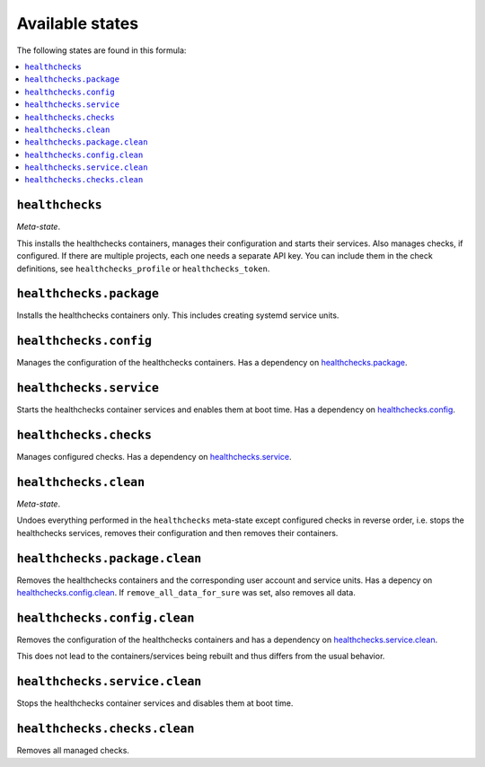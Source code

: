 Available states
----------------

The following states are found in this formula:

.. contents::
   :local:


``healthchecks``
^^^^^^^^^^^^^^^^
*Meta-state*.

This installs the healthchecks containers,
manages their configuration and starts their services.
Also manages checks, if configured.
If there are multiple projects, each one needs a separate
API key. You can include them in the check definitions,
see ``healthchecks_profile`` or ``healthchecks_token``.


``healthchecks.package``
^^^^^^^^^^^^^^^^^^^^^^^^
Installs the healthchecks containers only.
This includes creating systemd service units.


``healthchecks.config``
^^^^^^^^^^^^^^^^^^^^^^^
Manages the configuration of the healthchecks containers.
Has a dependency on `healthchecks.package`_.


``healthchecks.service``
^^^^^^^^^^^^^^^^^^^^^^^^
Starts the healthchecks container services
and enables them at boot time.
Has a dependency on `healthchecks.config`_.


``healthchecks.checks``
^^^^^^^^^^^^^^^^^^^^^^^
Manages configured checks.
Has a dependency on `healthchecks.service`_.


``healthchecks.clean``
^^^^^^^^^^^^^^^^^^^^^^
*Meta-state*.

Undoes everything performed in the ``healthchecks`` meta-state
except configured checks in reverse order, i.e. stops the healthchecks services,
removes their configuration and then removes their containers.


``healthchecks.package.clean``
^^^^^^^^^^^^^^^^^^^^^^^^^^^^^^
Removes the healthchecks containers
and the corresponding user account and service units.
Has a depency on `healthchecks.config.clean`_.
If ``remove_all_data_for_sure`` was set, also removes all data.


``healthchecks.config.clean``
^^^^^^^^^^^^^^^^^^^^^^^^^^^^^
Removes the configuration of the healthchecks containers
and has a dependency on `healthchecks.service.clean`_.

This does not lead to the containers/services being rebuilt
and thus differs from the usual behavior.


``healthchecks.service.clean``
^^^^^^^^^^^^^^^^^^^^^^^^^^^^^^
Stops the healthchecks container services
and disables them at boot time.


``healthchecks.checks.clean``
^^^^^^^^^^^^^^^^^^^^^^^^^^^^^
Removes all managed checks.


